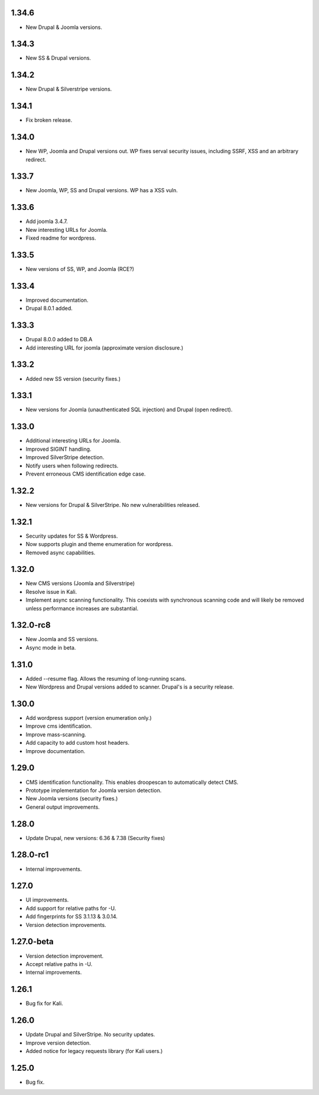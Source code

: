 1.34.6
======

* New Drupal & Joomla versions.

1.34.3
======

* New SS & Drupal versions.

1.34.2
======

* New Drupal & Silverstripe versions.

1.34.1
======

* Fix broken release.

1.34.0
======

* New WP, Joomla and Drupal versions out. WP fixes serval security issues, including SSRF, XSS and an arbitrary redirect.

1.33.7
======

* New Joomla, WP, SS and Drupal versions. WP has a XSS vuln.

1.33.6
======

* Add joomla 3.4.7.
* New interesting URLs for Joomla.
* Fixed readme for wordpress.

1.33.5
======

* New versions of SS, WP, and Joomla (RCE?)

1.33.4
======

* Improved documentation.
* Drupal 8.0.1 added.

1.33.3
======

* Drupal 8.0.0 added to DB.A
* Add interesting URL for joomla (approximate version disclosure.)

1.33.2
======

* Added new SS version (security fixes.)

1.33.1
======

* New versions for Joomla (unauthenticated SQL injection) and Drupal (open redirect).

1.33.0
======

* Additional interesting URLs for Joomla.
* Improved SIGINT handling.
* Improved SilverStripe detection.
* Notify users when following redirects.
* Prevent erroneous CMS identification edge case.

1.32.2
======

* New versions for Drupal & SilverStripe. No new vulnerabilities released.

1.32.1
======

* Security updates for SS & Wordpress.
* Now supports plugin and theme enumeration for wordpress.
* Removed async capabilities.

1.32.0
======

* New CMS versions (Joomla and Silverstripe)
* Resolve issue in Kali.
* Implement async scanning functionality. This coexists with synchronous scanning code and will likely be removed unless performance increases are substantial.

1.32.0-rc8
==========

* New Joomla and SS versions.
* Async mode in beta.

1.31.0
======

* Added --resume flag. Allows the resuming of long-running scans.
* New Wordpress and Drupal versions added to scanner. Drupal's is a security release.

1.30.0
======

* Add wordpress support (version enumeration only.)
* Improve cms identification.
* Improve mass-scanning.
* Add capacity to add custom host headers.
* Improve documentation.

1.29.0
======

* CMS identification functionality. This enables droopescan to automatically detect CMS.
* Prototype implementation for Joomla version detection.
* New Joomla versions (security fixes.)
* General output improvements.

1.28.0
======

* Update Drupal, new versions: 6.36 & 7.38 (Security fixes)

1.28.0-rc1
==========

* Internal improvements.

1.27.0
======

* UI improvements.
* Add support for relative paths for -U.
* Add fingerprints for SS 3.1.13 & 3.0.14.
* Version detection improvements.

1.27.0-beta
===========

* Version detection improvement.
* Accept relative paths in -U.
* Internal improvements.

1.26.1
======

* Bug fix for Kali.

1.26.0
======

* Update Drupal and SilverStripe. No security updates.
* Improve version detection.
* Added notice for legacy requests library (for Kali users.)

1.25.0
======

* Bug fix.


